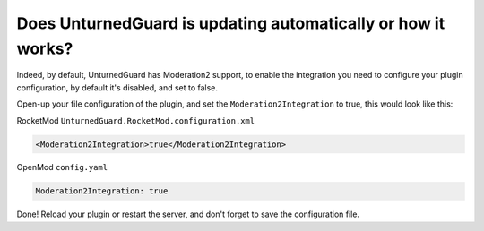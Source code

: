 Does UnturnedGuard is updating automatically or how it works?
=========================

Indeed, by default, UnturnedGuard has Moderation2 support, to enable the integration you need to configure your plugin configuration, by default it's disabled, and set to false.

Open-up your file configuration of the plugin, and set the ``Moderation2Integration`` to true, this would look like this:

RocketMod ``UnturnedGuard.RocketMod.configuration.xml``

.. code-block:: xml

	<Moderation2Integration>true</Moderation2Integration>


OpenMod ``config.yaml``

.. code-block:: yaml

	Moderation2Integration: true


Done! Reload your plugin or restart the server, and don't forget to save the configuration file.